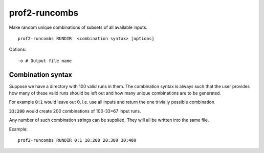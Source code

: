 prof2-runcombs
==============

Make random unique combinations of subsets of all available inputs.

::

    prof2-runcombs RUNDIR  <combination syntax> [options]


Options::

    -o # Output file name


Combination syntax
__________________

Suppose we have a directory with 100 valid runs in them.
The combination syntax is always such that the user provides
how many of these valid runs should be left out and how many
unique combinations are to be generated.

For example :code:`0:1` would leave out 0, i.e. use all inputs
and return the one trivially possible combination.

:code:`33:200` would create 200 combinations of 100-33=67 
input runs.

Any number of such combination strings can be supplied. They will
all be written into the same file.

Example:

::

    prof2-runcombs RUNDIR 0:1 10:200 20:300 30:400


.. raw:: html

    <script type="text/javascript" src="https://asciinema.org/a/185hc1enfq5ngtnc5xva5jg0k.js" id="asciicast-185hc1enfq5ngtnc5xva5jg0k" async></script>
